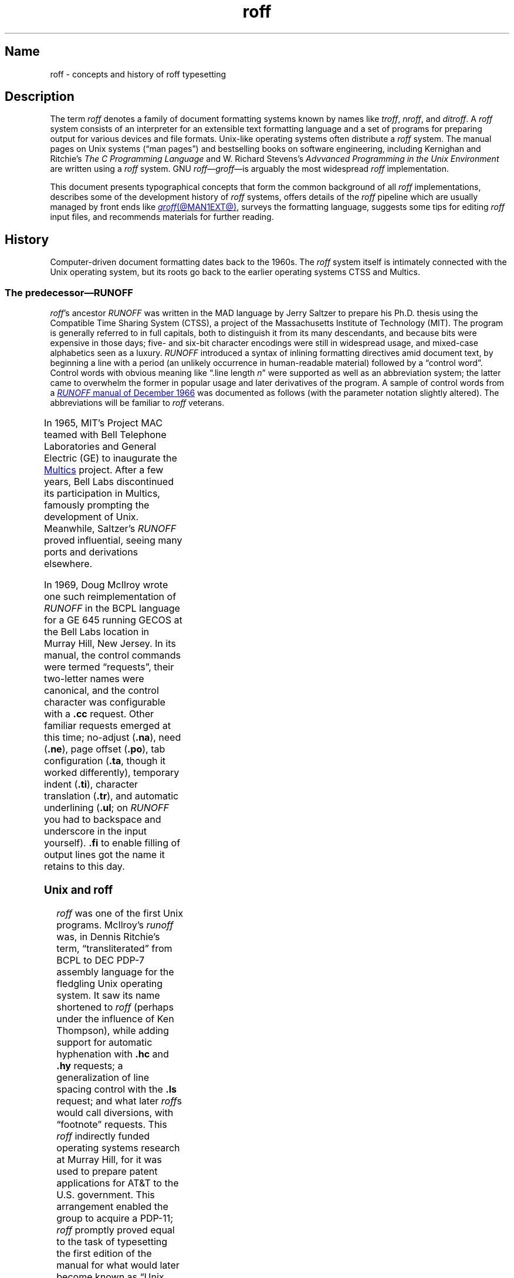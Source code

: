 '\" t
.TH roff @MAN7EXT@ "@MDATE@" "groff @VERSION@"
.SH Name
roff \- concepts and history of roff typesetting
.
.
.\" TODO: Synchronize this material with introductory section(s) of our
.\" Texinfo manual, and then keep it that way.
.
.\" ====================================================================
.\" Legal Terms
.\" ====================================================================
.\"
.\" Copyright (C) 2000-2020 Free Software Foundation, Inc.
.\"
.\" This file is part of groff, the GNU roff type-setting system.
.\"
.\" Permission is granted to copy, distribute and/or modify this
.\" document under the terms of the GNU Free Documentation License,
.\" Version 1.3 or any later version published by the Free Software
.\" Foundation; with no Invariant Sections, with no Front-Cover Texts,
.\" and with no Back-Cover Texts.
.\"
.\" A copy of the Free Documentation License is included as a file
.\" called FDL in the main directory of the groff source package.
.
.
.\" Save and disable compatibility mode (for, e.g., Solaris 10/11).
.do nr *groff_roff_7_man_C \n[.cp]
.cp 0
.
.
.\" ====================================================================
.SH Description
.\" ====================================================================
.
The term
.I roff
denotes a family of document formatting systems known by names like
.IR troff ,
.IR nroff ,
and
.IR ditroff .
.
A
.I roff
system consists of an interpreter for an extensible text formatting
language and a set of programs for preparing output for various devices
and file formats.
.
Unix-like operating systems often distribute a
.I roff
system.
.
The manual pages on Unix systems
(\[lq]man\~pages\[rq])
and bestselling books on software engineering,
including Kernighan and Ritchie's
.I The C Programming Language
and W.\& Richard Stevens's
.I Advvanced Programming in the Unix Environment
are written using a
.I roff
system.
.
GNU
.IR roff \[em] groff \[em]is
arguably the most widespread
.I roff
implementation.
.
.
.P
This document
presents typographical concepts that form the common background of all
.I roff
implementations,
describes some of the development history of
.I roff
systems,
offers details of the
.I roff
pipeline which are usually managed by front ends like
.MR groff @MAN1EXT@ ,
surveys the formatting language,
suggests some tips for editing
.I roff
input files,
and recommends materials for further reading.
.
.
.\" ====================================================================
.\"SH Concepts
.\" ====================================================================
.\"
.\" (text) baseline
.\" vertical spacing
.
.
.\" ====================================================================
.SH History
.\" ====================================================================
.
Computer-driven document formatting dates back to the 1960s.
.
The
.I roff
system itself is intimately connected with the Unix operating system,
but its roots go back to the earlier operating systems CTSS and Multics.
.
.
.\" ====================================================================
.SS "The predecessor\[em]\f[I]RUNOFF\f[]"
.\" ====================================================================
.
.IR roff 's
ancestor
.I RUNOFF
was written in the MAD language by Jerry Saltzer
to prepare his Ph.D.\& thesis using the Compatible Time Sharing System
(CTSS),
a project of the Massachusetts Institute of Technology (MIT).
.
The program is generally referred to in full capitals,
both to distinguish it from its many descendants,
and because bits were expensive in those days;
five- and six-bit character encodings were still in widespread usage,
and mixed-case alphabetics seen as a luxury.
.
.I RUNOFF
introduced a syntax of inlining formatting directives amid document
text,
by beginning a line with a period
(an unlikely occurrence in human-readable material)
followed by a \[lq]control word\[rq].
.
Control words with obvious meaning like \[lq].line length
.IR n \[rq]
were supported as well as an abbreviation system;
the latter came to overwhelm the former in popular usage and later
derivatives of the program.
.
A sample of control words from a
.UR http://\:web\:.mit\:.edu/\:Saltzer/\:www/\:publications/\:ctss/\:AH\
\:.9\:.01\:.html
.I RUNOFF
manual of December 1966
.UE
was documented as follows
(with the parameter notation slightly altered).
.
The abbreviations will be familiar to
.I roff
veterans.
.
.
.P
.ne 10v
.TS
center;
r l
rB l.
Abbreviation	Control word
\&.ad	.adjust
\&.bp	.begin page
\&.br	.break
\&.ce	.center
\&.in	.indent \f[I]n\f[]
\&.ll	.line length \f[I]n\f[]
\&.nf	.nofill
\&.pl	.paper length \f[I]n\f[]
\&.sp	.space [\f[I]n\f[]]
.TE
.
.
.P
In 1965,
MIT's Project MAC teamed with Bell Telephone Laboratories and General
Electric (GE) to inaugurate the
.UR http://\:www\:.multicians\:.org
Multics
.UE
project.
.
After a few years,
Bell Labs discontinued its participation in Multics,
famously prompting the development of Unix.
.
Meanwhile,
Saltzer's
.I RUNOFF
proved influential,
seeing many ports and derivations elsewhere.
.
.
.P
In 1969,
Doug McIlroy wrote one such reimplementation of
.I RUNOFF
in the BCPL language for a GE 645 running GECOS at the Bell Labs
location in Murray Hill,
New Jersey.
.
In its manual,
the control commands were termed \[lq]requests\[rq],
their two-letter names were canonical,
and the control character was configurable with a
.B .cc
request.
.
Other familiar requests emerged at this time;
no-adjust
.RB ( .na ),
need
.RB ( .ne ),
page offset
.RB ( .po ),
tab configuration
.RB ( .ta ,
though it worked differently),
temporary indent
.RB ( .ti ),
character translation
.RB ( .tr ),
and automatic underlining
.RB ( .ul ;
on
.I RUNOFF
you had to backspace and underscore in the input yourself).
.B .fi
to enable filling of output lines got the name it retains to this day.
.
.\" GBR can't find a source for this claim (of Bernd's).
.\"Multics
.\".I runoff
.\"added features such as the ability to do two-pass formatting;
.\"it became the main system for Multics documentation and text
.\"processing.
.
.
.\" ====================================================================
.SS "Unix and \f[I]roff\f[]"
.\" ====================================================================
.
.I roff
was one of the first Unix programs.
.
McIlroy's
.I runoff
was,
in Dennis Ritchie's term,
\[lq]transliterated\[rq] from BCPL to DEC PDP-7 assembly language
.\" see "The Evolution of the Unix Time-Sharing System", Ritchie, 1984
for the fledgling Unix operating system.
.
It saw its name shortened to
.I roff
(perhaps under the influence of Ken Thompson),
while adding support for automatic hyphenation with
.B .hc
and
.B .hy
requests;
a generalization of line spacing control with the
.B .ls
request;
and what later
.IR roff s
would call diversions,
with \[lq]footnote\[rq] requests.
.
This
.I roff
indirectly funded operating systems research at Murray Hill,
for it was used to prepare patent applications for AT&T to the U.S.\&
government.
.
This arrangement enabled the group to acquire a PDP-11;
.I roff
promptly proved equal to the task of typesetting the first edition of
the manual for what would later become known as \[lq]Unix
Version\~1\[rq], dated November 1971.
.
.
.P
Output from all of the foregoing programs was limited to line printers
and paper terminals such the IBM 2471
(based on the Selectric line of typewriters)
and the Teletype Corporation Model 37.
.
Proportionally-spaced type was unknown.
.
.
.\" ====================================================================
.SS "New \f[I]roff\f[] and Typesetter \f[I]roff\f[]"
.\" ====================================================================
.
The first years of Unix were spent in rapid evolution.
.
The practicalities of preparing standardized documents like patent
applications
(and Unix manual pages),
combined with McIlroy's enthusiasm for macro languages,
perhaps created an irresistible pressure to make
.I roff
extensible.
.
Joe Ossanna's
.IR nroff ,
literally a \[lq]new roff\[rq],
was the outlet for this pressure.
.
.\" nroff is listed in the table of contents of the Version 2 manual,
.\" but no man page is present.
By the time of Unix Version\~3
(February 1973)\[em]and still in PDP-11 assembly language\[em]it sported
a swath of features now considered essential to
.I roff
systems:
.
definition of macros
.RB ( .de ),
diversion of text thence
.RB ( .di ),
and removal thereof
.RB ( .rm );
.
trap planting
.RB ( .wh ;
\[lq]when\[rq])
and relocation
.RB ( .ch ;
\[lq]change\[rq]);
.
conditional processing
.RB ( .if );
.
and environments
.RB ( .ev ).
.
Incremental improvements included
.
assignment of the next page number
.RB ( .pn );
.
no-space mode
.RB ( .ns )
and restoration of vertical spacing
.RB ( .rs );
.
the saving
.RB ( .sv )
and output
.RB ( .os )
of vertical space;
.
specification of replacement characters for tabs
.RB ( .tc )
and leaders
.RB ( .lc );
.
configuration of the no-break control character
.RB ( .c2 );
.
shorthand to disable automatic hyphenation
.RB ( .nh );
.
a condensation of what were formerly six different requests for
configuration of page \[lq]titles\[rq]
(headers and footers)
into one
.RB ( .tl )
with a length controlled separately from the line length
.RB ( .lt );
.
automatic line numbering
.RB ( .nm );
.
interactive input
.RB ( .rd ),
which necessitated buffer-flushing
.RB ( .fl ),
and was made convenient with early program cessation
.RB ( .ex );
.
source file inclusion in its modern form
.RB ( .so ;
though
.I RUNOFF
had an \[lq].append\[rq] control word for a similar purpose)
and early advance to the next file argument
.RB ( .nx );
.
ignorable content
.RB ( .ig );
.
and programmable abort
.RB ( .ab ).
.
.
.P
Third Edition Unix also brought the
.MR pipe 2
system call,
the explosive growth of a componentized system based around it,
and a \[lq]filter model\[rq] that remains perceptible today.
.
Equally importantly,
the Bell Labs site in Murray Hill acquired a Graphic Systems C/A/T
phototypesetter,
and with it came the necessity of expanding the capabilities of a
.I roff
system to cope with proportionally-spaced type,
multiple type sizes,
and a variety of fonts.
.
Ossanna wrote a parallel implementation of
.I nroff
for the C/A/T,
dubbing it
.I troff
(for \[lq]typesetter roff\[rq]).
.
Unfortunately,
surviving documentation does not illustrate what requests were
implemented at this time for C/A/T support;
the
.MR troff 1 \" AT&T
man page in Fourth Edition Unix
(November 1973)
does not feature a request list, \" nor does Unix V6 troff(1) (1975)
unlike
.MR nroff 1 . \" AT&T
.
Apart from typesetter-driven features,
Unix Version\~4
.IR roff s
added string definitions
.RB ( .ds );
made the escape character configurable
.RB ( .ec );
and enabled the user to write diagnostics to the standard error stream
.RB ( .tm ).
.
Around 1974,
empowered with multiple type sizes,
italics,
and a symbol font specially commissioned by Bell Labs from
Graphic Systems,
Brian Kernighan and Lorinda Cherry implemented
.I eqn \" AT&T
for typesetting mathematics.
.
.
In the same year,
for Fifth Edition Unix,
Ossanna combined and reimplemented the two
.IR roff s
in C,
using preprocessor conditions of that language to generate both from a
single source tree.
.
.
.P
Ossanna documented the syntax of the input language to the
.I nroff
and
.I troff
programs in the \[lq]Troff User's Manual\[rq],
first published in 1976,
with further revisions as late as 1992 by Kernighan.
.
(The original version was entitled
\[lq]Nroff/Troff User's Manual\[rq],
which may partially explain why
.I roff
practitioners have tended to refer to it by its AT&T document
identifier,
\[lq]CSTR #54\[rq].)
.
Its final revision serves as the
.I de facto
specification of AT&T
.IR troff , \" AT&T
and all subsequent implementors of
.I roff
systems have done so in its shadow.
.
.
.P
A small and simple set of
.I roff
macros was first used for the manual pages of Unix Version\~4 and
persisted for two further releases,
but the first macro package to be formally described and installed was
.I ms
by Michael Lesk in Version\~6.
.
He also wrote a manual,
\[lq]Typing Documents on the Unix System\[rq],
describing
.I ms
and basic
.IR nroff / troff
usage,
updating it as the package accrued features.
.
Sixth Edition additionally saw the debut of the
.I tbl \" AT&T
preprocessor for formatting tables,
also by Lesk.
.
.
.P
For Unix Version\~7
(January 1979),
McIlroy designed,
implemented,
and documented the
.I man
macro package,
introducing most of the macros described in
.MR groff_man 7
today,
and edited volume 1 of the Version 7 manual using it.
.
Documents composed using
.I ms
featured in volume 2,
edited by Kernighan.
.
.
.P
Ossanna had passed away unexpectedly in 1977,
and after the release of Version 7,
with the C/A/T typesetter becoming supplanted by alternative devices
such as the Mergenthaler Linotron 202,
Kernighan undertook a revision and rewrite of
.I troff
to generalize its design.
.
To implement this revised architecture,
he developed the font and device description file formats and the
device-independent output format that remain in use today.
.
He described these novelties in the article
\[lq]A Typesetter-independent TROFF\[rq],
last revised in 1982,
and like the
.I troff
manual itself,
it is widely known by a shorthand,
\[lq]CSTR #97\[rq].
.\" Further entertaining reading can be found at:
.\" <https://www.cs.princeton.edu/~bwk/202/summer.reconstructed.pdf>.
.
.
.P
Kernighan's innovations prepared
.I troff
well for the introduction of the Adobe PostScript language in 1982 and a
vibrant market in laser printers with built-in interpreters for it.
.
An output driver for PostScript,
.IR dpost ,
was swiftly developed.
.
However,
due to AT&T software licensing practices,
Ossanna's
.IR troff ,
with its tight coupling to the capabilities of the C/A/T,
remained in parallel distribution with device-independent
.I troff
throughout the 1980s,
leading some developers to contrive translators for C/A/T-formatted
documents to other devices.
.
An example was
.I vtroff
for Versatec and Benson-Varian plotters.
.
Today,
however,
all actively maintained
.IR troff s
follow Kernighan's device-independent design.
.
.
.\" ====================================================================
.SS "\f[I]groff\f[]\[em]a free \f[I]roff\f[] from GNU"
.\" ====================================================================
.
The most important free
.I roff
project historically has been
.IR groff ,
the GNU implementation of
.IR troff ,
developed from scratch by James Clark starting in 1989 and distributed
under
.UR http://\:www\:.gnu\:.org/\:copyleft
copyleft
.UE
licenses,
ensuring to all the availability of source code and the freedom to
modify and redistribute it,
properties unprecedented in
.I roff
systems to that point.
.
.I groff
rapidly attracted contributors,
and has served as a complete replacement for almost all applications of
AT&T
.I troff
(exceptions include
.IR mv ,
a macro package for preparation of viewgraphs and slides,
and the
.I ideal
preprocessor for producing diagrams from a constraint-based language).
.
Beyond that,
it has added numerous features;
see
.MR groff_diff @MAN7EXT@ .
.
Since its inception and for at least the following three decades,
it has been used by practically all GNU/Linux and BSD operating systems.
.
.
.P
.I groff
continues to be developed,
is available for almost all operating systems in common use
(along with several obscure ones),
and it is free.
.
These factors make
.I groff
the
.I de facto
.I roff
standard today.
.
.
.\" ====================================================================
.SS "Heirloom Doctools \f[I]troff\f[]"
.\" ====================================================================
.\" XXX GBR leaves off here.
.
An alternative is
.UR https://\:github\:.com/\:n\-t\-roff/\:heirloom\-doctools
.I Gunnar Ritter's Heirloom roff project
.UE
project, started in 2005, which provides enhanced versions of the
various roff tools found in the OpenSolaris and Plan\~9 operating
systems, now available under free licenses.
.
You can get this package with the shell command:
.RS
.EX
\[Do] git clone https://github.com/n\-t\-roff/heirloom\-doctools
.EE
.RE
.
.
.P
Moreover, one finds there the
.UR https://\:github\:.com/\:n\-t\-roff/\:DWB3.3
.I Original Documenter's Workbench Release 3.3
.UE .
.
.
.\" ====================================================================
.SH "Using \f[I]roff\f[]"
.\" ====================================================================
.
Many people use
.I roff
frequently without knowing it.
.
When you read a system manual page
(man page),
it is often a
.I roff
working in the background to render it.
.
But using a
.I roff
explicitly isn't difficult.
.
.
.P
Some
.I roff
implementations provide wrapper programs that make it easy to use the
.I roff
system from the shell's command line.
.
These can be specific to a macro package,
like
.MR mmroff @MAN1EXT@ ,
or more general.
.
.MR groff @MAN1EXT@
provides command-line options sparing the user from constructing the
long,
order-dependent pipelines familiar to AT&T
.I troff
users.
.
Further,
a heuristic program,
.MR grog @MAN1EXT@ ,
is available to infer from a document's contents which
.I groff
arguments should be used to process it.
.
.
.\" ====================================================================
.SS "The \f[I]roff\f[] pipeline"
.\" ====================================================================
.
Each
.I roff
system consists of preprocessors,
one or more
.I roff
formatter programs,
and a set of output drivers
(or \[lq]device postprocessors\[rq]).
.
This arrangement is designed to take advantage of a landmark Unix
innovation in inter-process communication:
the pipe.
.
That is,
a series of programs termed a \[lq]pipeline\[rq] is called together
.\" in an indeterminate order :P
where the output of each program in the sequence is taken as the input
for the next program,
without (necessarily) passing through temporary files on a disk.
.
(On non-Unix systems,
pipelines may have to be simulated.)
.
.
.RS
.PP
.EX
.RI $\~ preproc1 \~\c
.BI <\~ input-file \~|\~ preproc2 \~|\~\c
.RB .\|.\|.\&\~ "| troff\~"\c
.BI [ option\~\c
.RB "\~.\|.\|.\&]\~" \[rs]
.BI "    |\~" output-driver \" 4 leading spaces
.EE
.RE
.
.
.P
Once all preprocessors have run,
they deliver a pure
.I roff
document to the formatter,
which in turn generates intermediate output that is fed into an output
driver for viewing,
printing,
or further processing.
.
.
.P
All of these parts use programming languages of their own;
each language is totally unrelated to the other parts.
.
Moreover,
.I roff
macro packages that are tailored for special purposes can be included.
.
.
.P
Most
.I roff
input files use the macros of a document formatting package,
intermixed with instructions for one or more preprocessors,
seasoned with escape sequences and requests directly from the
.I roff
language.
.
Some documents are simpler still,
since their formatting packages discourage direct use of
.I roff
requests;
man pages are a prominent example.
.
The full power of the
.I roff
formatting language is seldom needed by users;
only programmers of macro packages need a substantial command of it.
.
.
.
.\" ====================================================================
.SS Preprocessors
.\" ====================================================================
.
A
.I roff
preprocessor is any program that generates output that syntactically
obeys the rules of the
.I roff
formatting language.
.
Each preprocessor defines a language of its own that is translated
into
.I roff
code when run through the preprocessor program.
.
Parts written in these languages may be included within a
.I roff
document; they are identified by special
.I roff
requests or macros.
.
Each document that is enhanced by preprocessor code must be run
through all corresponding preprocessors before it is fed into the
actual
.I roff
formatter program, for the formatter just ignores all alien code.
.
The preprocessor programs extract and transform only the document
parts that are determined for them.
.
.
.P
There are a lot of free and commercial
.I roff
preprocessors.
.
Some of them aren't available on each system, but there is a small
set of preprocessors that are considered as an integral part of each
.I roff
system.
.
The classical preprocessors are
.
.RS
.TS
tab (@);
lb l.
tbl@for tables.
eqn@for mathematical formulae.
pic@for drawing diagrams.
refer@for bibliographic references.
soelim@for including macro files from standard locations.
chem@for drawing chemical formul\[ae].
.TE
.RE
.
.
.P
Other known preprocessors that are not available on all systems
include
.
.RS
.TS
tab (@);
lb l.
grap@for constructing graphical elements.
grn@for including \fBgremlin\fR(1) pictures.
.TE
.RE
.
.
.\" ====================================================================
.SS "Formatter programs"
.\" ====================================================================
.
In the context of
.I roff
systems,
the formatter is the program that parses documents written in the
.I roff
language.
.
It generates intermediate output,
which is intended to be fed into an output driver
(also known as a device postprocessor),
the identity of which must be known prior to processing.
.
The documents must already have been run through all necessary
preprocessors to render correctly.
.
.
.P
The output produced by a
.I roff
formatter is represented in another language,
termed the \[lq]intermediate output format\[rq].
.
As noted in section \[lq]History\[rq] above,
this language was first specified in CSTR\~#97;
GNU extensions to it are documented in
.MR groff_out @MAN5EXT@ .
.
Intermediate output is in specialized in its parameters,
but not its syntax,
for the output driver used;
the format is
.RI device- independent ,
but not
.RI device- agnostic .
.
.
.P
The formatter is the heart of the
.I roff
system.
.
AT&T
had two formatters:
.I nroff
for terminals,
and
.I troff
for typesetters.
.
.
.P
Often,
the name
.I troff
is used as a general term to refer to both formatters.
.
When speaking that generally,
.I groff
documentation prefers the term
.RI \[lq] roff \[rq].
.
.
.\" ====================================================================
.SS "Devices and output drivers"
.\" ====================================================================
.
To a
.I roff
system,
a
.I device
is a hardware interface like a printer,
a text or graphical terminal,
or a standardized file format that unrelated software can interpret.
.
.
.P
A
.I roff
output driver is a program that parses the device-independent
intermediate output format of
.I troff
and produces instructions specific to the device or file format it
supports.
.
.
.P
The names of the devices and their driver programs are not standardized.
.
Technologies change;
the devices used for document preparation have greatly changed since
CSTR\~#54 was first written in the 1970s.
.
Such hardware is no longer used in production environments,
and device capabilities
(including resolution,
color drawing,
and font repertoire)
have tended to increase.
.
The PostScript output driver
.MR dpost 1
from an AT&T
.I troff
of 1980s vintage had a resolution of 720 units per inch,
whereas
.IR groff 's
.MR grops @MAN1EXT@
uses 72 000.
.
.
.\".P
.\"Today the operating systems provide device drivers for most
.\"printer-like hardware, so it isn't necessary to write a special
.\"hardware postprocessor for each printer.
.\" XXX?  No they don't.  Instead printers interpret PS or PDF directly.
.\" With a TCP/IP protocol stack and an HTTP server to accept POSTed
.\" documents for printing.
.
.
.\" ====================================================================
.SH "\f[I]roff\f[] programming"
.\" ====================================================================
.
Documents using
.I roff
are normal text files interleaved with
.I roff
formatting elements.
.
.I roff
languages are powerful enough to support arbitrary computation and
supply facilities that encourage their extension.
.
The primary such facility is macro definition;
with this feature,
macro packages have been developed that are tailored for particular
applications.
.
.
.\" ====================================================================
.SS "Macro packages"
.\" ====================================================================
.
Macro packages can have a much smaller vocabulary than
.I roff
itself;
this trait combined with their domain-specific nature can make them easy
to acquire and master.
.
The macro definitions of a package are typically kept in a file called
.IB name .tmac
(historically,
.BI tmac. name\/\c\" Italic correction comes before \c !
).
.
All tmac files are stored in one or more directories at standardized
positions.
.
Details on the naming of macro packages and their placement is found
in
.MR groff_tmac @MAN5EXT@ .
.
.
.P
A macro package anticipated for use in a document can be delcared to
the formatter by the command-line option
.BR \-m ;
see
.MR @g@troff @MAN1EXT@ .
.
It can alternatively be specified within a document using the file
inclusion requests of the
.I roff
language; see
.MR groff @MAN7EXT@ .
.
.
.P
Well-known macro packages include
.I man
for traditional man pages and
.I mdoc
for BSD-style manual pages.
.
Macro packages for typesetting books,
articles,
and letters include
.I ms
(from \[lq]manuscript macros\[rq]),
.I me
(named by a system administrator from the first name of its creator,
Eric Allman),
.I mm
(from \[lq]memorandum macros\[rq]),
and
.IR mom ,
a punningly-named package exercising many
.I groff
extensions.
.
.
.\" ====================================================================
.SS "The \f[I]roff\f[] formatting language"
.\" ====================================================================
.
The canonical reference for the AT&T
.I troff
language is Ossanna's \[lq]Troff User's Manual\[rq],
CSTR\~#54,
in its 1992 revision by Kernighan.
.
.I roff
languages provide requests,
escape sequences,
macro definition facilities,
string variables,
registers for storage of numbers or dimensions,
and control of execution flow.
.
The theoretically-minded will observe that a
.I roff
is not a mere markup language,
but Turing-complete,
and would be even stripped of its macro-definition facility.
.
It has storage
(registers);
it can perform tests
(as in conditional expressions like
.RB \[lq] "(\[rs]n[i] >= 1)" \[rq]);
and it can jump or branch using the
.B .if
request.
.
.
.P
.I Requests
and
.I escape sequences
are instructions,
predefined parts of the language,
that perform formatting operations or otherwise change the state of the
parser.
.
The user can define their own request-like elements by composing
together text,
requests,
and escape sequences
.IR "ad libitum" .
.
.
A document writer will not
(usually)
note any difference in usage for requests or macros;
both are written on a line on their own starting with a dot.
.
However,
there is a distinction;
requests take either a fixed number of arguments
(sometimes zero),
silently ignoring any excess,
or consume the rest of the input line,
whereas macros can take a variable number of arguments.
.
Since arguments are separated by spaces,
macros require a means of embedding a space in an argument;
in other words,
of quoting it.
.
This then demands a mechanism of embedding the quoting character itself,
in case
.I it
is needed literally in a macro argument.
.
AT&T
.I troff
had complex rules involving the placement and repetition of the double
quote to achieve both aims.
.
.I groff
cuts this knot by supporting a special character escape sequence for the
double quote,
.RB \[lq] \[rs][dq] \[rq] ,
which never performs quoting in the typesetting language,
but is simply a glyph,
.RB \[oq] \[dq] \[cq].
.
.
.P
.I Escape sequences
start with a backslash,
.RB \[lq] \[rs] \[rq].
.
They can appear almost anywhere,
even in the midst of text on a line,
and implement various features,
including the insertion of special characters with
.RB \[lq] \[rs]( \[rq]
or
.RB \[lq] \[rs][] \[rq],
break suppression at input line endings with
.RB \[lq] \[rs]c \[rq],
font changes with
.RB \[lq] \[rs]f \[rq],
type size changes with
.RB \[lq] \[rs]s \[rq],
in-line comments with
.RB \[lq] \[rs]\[dq] \[rq],
and many others.
.
.
.P
.I Strings
are variables that can store a string.
.
A string is stored by the
.B .ds
request.
.
The stored string can be retrieved later by the
.B \[rs]*
escape sequence.
.
.
.P
.I Registers
store numbers and sizes.
.
A register can be set with the request
.B .nr
and its value can be retrieved by the escape sequence
.BR "\[rs]n" .
.
.
.\" ====================================================================
.SH "File name extensions"
.\" ====================================================================
.
Manual pages
(man\~pages)
take the section number as a file name extension,
e.g.,
the file name for this document is
.IR roff.7 ,
i.e., it is kept in section\~7
of the man pages.
.
.
.P
The classical macro packages take the package name as an extension,
e.g.,
.RI file .me
for a document using the
.I me
macro package,
.RI file .mm
for
.IR mm ,
.RI file .ms
for
.IR ms ,
.RI file .pic
for
.I pic
files,
and so on.
.
.
.P
There is no general naming scheme for
.I roff
documents,
though
.RI file .t
for \[lq]troff file\[rq] is seen now and then.
.
.
.P
File name extensions can be handy in conjunction with the
.MR less 1
pager.
.
It provides the possibility to feed all input into a command-line pipe
that is specified in the shell environment variable
.IR LESSOPEN .
.
This process is not well documented,
so here is an example.
.
.RS
.P
.EX
LESSOPEN=\[aq]|lesspipe %s\[aq]
.EE
.RE
.
.
.P
where
.I lesspipe
is either a system-supplied command or a shell script of your own.
.
.
.P
See
.MR groff_filenames @MAN5EXT@
for more on file name extensions.
.
.
.\" BEGIN Keep parallel with groff.texi node "Input Conventions".
.\" ====================================================================
.SH "Input Conventions"
.\" ====================================================================
.
Since
.I \%@g@troff
fills text automatically,
it is common practice in
.I roff
languages to not attempt careful visual composition of text in input
files:
it is the esthetic appeal of the formatted output that matters.
.
Therefore,
.I roff
input should be arranged such that it is easy for authors and
maintainers to compose and develop the document,
understand the syntax of
.I roff
requests,
macro calls,
and preprocessor languages used,
and predict the behavior of the
formatter.
.
Several traditions have accrued in service of these goals.
.
.
.IP \[bu]
Break input lines after sentence-ending punctuation to ease their
recognition.
.\" Texinfo: (@pxref{Sentences}).
It is frequently convenient to break after colons and semicolons as
well,
as these typically precede independent clauses.
.
Consider breaking after commas;
they often occur in lists that become easy to scan when itemized by
line,
or constitute supplements to the sentence that are added,
deleted,
or updated to clarify it.
.
Parenthetical and quoted phrases are also good candidates for placement
on input lines by themselves.
.
In filled text,
spaces and newlines are interchangeable;
place breaks where it aids your purpose.
.
.
.IP \[bu]
Set your text editor's line length to 72 characters or fewer;
see the subsections below.
.\" Texinfo:
.\" @footnote{Emacs: @code{fill-column: 72}; Vim: @code{textwidth=72}}
.
This limit,
combined with the previous advice regarding breaking around punctuation,
makes it less common that an input line will wrap in your text editor,
and thus will help you perceive excessively long constructions in your
text.
.
Recall that natural languages originate in speech,
not writing,
and that punctuation is correlated with pauses for breathing and changes
in prosody.
.
.
.IP \[bu]
Use
.B \[rs]&
after
.RB \[lq] !\& \[rq],
.RB \[lq] ?\& \[rq],
and
.RB \[lq] .\& \[rq]
if they are followed by space,
tab,
or newline characters and don't end a sentence.
.
.
.IP \[bu]
In filled text lines,
use
.B \[rs]&
before
.RB \[lq] .\& \[rq]
and
.RB \[lq] \[aq] \[rq]
if they are preceded by space,
so that reflowing the input doesn't turn them into control lines.
.
.
.IP \[bu]
Do not attempt to format the input in a WYSIWYG manner
(i.e.,
don't try using spaces to get proper indentation or align columns of a
table).
.
.
.IP \[bu]
Comment your document.
.
It is never too soon to apply comments to record information of use to
future document maintainers
(including your future self).
.\" Texinfo: We thus introduce another escape sequence, @code{\"}, which
The
.B \[rs]\[dq]
escape sequence
causes
.I \%@g@troff
to ignore the remainder of the input line.
.
.
.IP \[bu]
Use the empty request\[em]a control character followed immediately by a
newline\[em]to visually manage separation of material in input files.
.
Many of the
.I groff
project's own documents use an empty request between sentences,
after macro definitions,
and where a break is expected,
and two empty requests between paragraphs or other requests or macro
calls that will introduce vertical space into the document.
.
You can combine the empty request with the comment escape sequence to
include whole-line comments in your document,
and even \[lq]comment out\[rq] sections of it.
.
.
.P
.\" Texinfo: We conclude this section with an example
An example sufficiently long to illustrate most of the above suggestions
in practice follows.
.
.\" Texinfo: For the purpose of fitting the example between the margins
.\" of this manual with the font used for its typeset version,
.\" we have shortened the input line length to 56
.\" columns.
.\" Texinfo: As before,
.
An arrow \[->] indicates a tab character.
.
.
.P
.RS
.EX
\&.\[rs]"   nroff this_file.roff | less
\&.\[rs]"   groff -T ps this_file.roff > this_file.ps
\[->]The theory of relativity is intimately connected with
the theory of space and time.
\&.
I shall therefore begin with a brief investigation of
the origin of our ideas of space and time,
although in doing so I know that I introduce a
controversial subject.  \[rs]" remainder of paragraph elided
\&.
\&.
\&
\[->]The experiences of an individual appear to us arranged
in a series of events;
in this series the single events which we remember
appear to be ordered according to the criterion of
\[rs][lq]earlier\[rs][rq] and \[rs][lq]later\[rs][rq], \[rs]" punct \
swapped
which cannot be analysed further.
\&.
There exists,
therefore,
for the individual,
an I-time,
or subjective time.
\&.
This itself is not measurable.
\&.
I can,
indeed,
associate numbers with the events,
in such a way that the greater number is associated with
the later event than with an earlier one;
but the nature of this association may be quite
arbitrary.
\&.
This association I can define by means of a clock by
comparing the order of events furnished by the clock
with the order of a given series of events.
\&.
We understand by a clock something which provides a
series of events which can be counted,
and which has other properties of which we shall speak
later.
\&.\[rs]" Albert Einstein, _The Meaning of Relativity_, 1922
.EE
.RE
.\" END Keep parallel with groff.texi node "Device and Font Files".
.
.
.\" ====================================================================
.SS "Editing with Emacs"
.\" ====================================================================
.
Official GNU doctrine holds that the best program for editing a
.I roff
document is Emacs; see
.MR emacs 1 .
.
It provides an
.I nroff
major mode that is suitable for all kinds of
.I roff
dialects.
.
This mode can be activated by the following methods.
.
.
.P
When editing a file within Emacs the mode can be changed by typing
.RI \[lq] M-x
.BR nroff\-mode \[rq],
where
.I M-x
means to hold down the meta key
(often labelled \[lq]Alt\[rq])
while pressing and releasing the \[lq]x\[rq] key.
.\" Why is this sort of thing not in intro(1)?
.
.
.P
It is also possible to have the mode automatically selected when a
.I roff
file is loaded into the editor.
.
.
.IP \(bu
The most general method is to include file-local variables at the end of
the file;
we can also configure the fill column this way.
.
.
.RS
.IP
.EX
\&.\[rs]" Local Variables:
\&.\[rs]" fill-column: 72
\&.\[rs]" mode: nroff
\&.\[rs]" End:
.EE
.RE
.
.IP \(bu
Certain file name extensions,
such as those commonly used by man pages,
trigger the automatic activation of the
.I nroff
mode.
.
.
.IP \(bu
Technically,
having the sequence
.
.
.RS
.IP
.EX
\&.\[rs]" \%\-*\- nroff \-*\-
.EE
.RE
.
.
.IP
in the first line of a file will cause Emacs to enter the
.I nroff
major mode when it is loaded into the buffer.
.
Unfortunately,
some implementations of the
.MR man 1
program are confused by this practice,
so we discourage it.
.
.
.\" ====================================================================
.SS "Editing with Vim"
.\" ====================================================================
.
.\" TODO: elvis, vile.  Nvi does not support highlighting at all, and
.\" gedit does but has no rules for roff yet.  Other editors TBD.
Other editors provide support for
.IR roff -style
files too,
such as
.MR vim 1 ,
an extension of the
.MR vi 1
program.
.
Vim's highlighting can be made to recognize
.I roff
files by setting the
.I filetype
option in a Vim
.IR modeline .
.
For this feature to work,
your copy of
.I vim
must be built with support for,
and configured to enable,
several features;
consult the editor's online help topics
\[lq]auto\-setting\[rq],
\[lq]filetype\[rq],
and \[lq]syntax\[rq].
.
Then put the following at the end of your
.I roff
files,
after any Emacs configuration:
.\" ...because Emacs pattern-matches against 3000 bytes from the end of
.\" the buffer [or until hitting a 0x0C (FF, form-feed control)] for
.\" "Local Variables:", but Vim only checks as many lines as its
.\" 'modelines' variable tells it to.  A common default is "5", but
.\" Emacs settings can be longer than that.
.
.
.RS
.IP
.EX
\&.\[rs]" vim: set filetype=groff textwidth=72:
.EE
.RE
.
.
.P
Replace \[lq]groff\[rq] in the above with \[lq]nroff\[rq] if you want
highlighing that does
.I not
recognize many of the GNU extensions to
.IR roff ,
such as request,
register,
and string names longer than two characters.
.
.
.\" ====================================================================
.SH Authors
.\" ====================================================================
.
This document was written by
.MT groff\-bernd\:.warken\-72@\:web\:.de
Bernd Warken
.ME ,
with the sections \[lq]History\[rq] and \[lq]Input Conventions\[rq]
mostly written by
.MT g.branden\:.robinson@\:gmail\:.com
G.\& Branden Robinson
.ME .
.
.
.\" ====================================================================
.SH "See also"
.\" ====================================================================
.
There is a lot of documentation about
.IR roff .
.
The original papers describing AT&T
.I troff
are still available,
and all aspects of
.I groff
are documented in great detail.
.
.
.\" ====================================================================
.SS "Internet sites"
.\" ====================================================================
.
.P
.UR https://\:github\:.com/\:larrykollar/\:Unix\-Text\-Processing
.I Unix Text Processing
.UE ,
by Dale Dougherty and Tim O'Reilly,
1987,
Hayden Books.
.
This well-regarded text from 1987 brings the reader from a state of no
knowledge of Unix or text editing
(if necessary)
to sophisticated computer-aided typesetting.
.
It has been placed under a free software license by its authors and
updated by a team of
.I groff
contributors and enthusiasts.
.
.
.P
.UR http://\:manpages\:.bsd\:.lv/\:history\:.html
\[lq]History of Unix Manpages\[rq]
.UE ,
an online article maintained by the mdocml project,
provides an overview of
.I roff
development from Salzer's
.I RUNOFF
to 2008,
with links to original documentation and recollections of the authors
and their contemporaries.
.
.
.P
.UR http://\:www\:.troff\:.org/
troff.org
.UE ,
Ralph Corderoy's
.I troff
site,
provides an overview and pointers to much historical
.I roff
information.
.
.
.P
.UR http://\:www\:.multicians\:.org/
Multicians
.UE ,
a site by Multics enthusiasts,
contains a lot of information on the MIT projects CTSS and Multics,
including
.IR RUNOFF ;
it is especially useful for its glossary and the many links to
historical documents.
.
.
.P
.UR http://\:www\:.tuhs\:.org/\:Archive/
The Unix Archive
.UE ,
curated by the Unix Heritage Society,
provides the source code and some binaries of historical Unices
(including the source code of some versions of
.I troff
and its documentation)
contributed by their copyright holders.
.
.
.P
.UR http://\:web\:.mit\:.edu/\:Saltzer/\:www/\:publications/\
\:pubs\:.html
Jerry Saltzer's home page
.UE
stores some documents using the original
.I RUNOFF
formatting language.
.
.
.P
.UR http://\:www\:.gnu\:.org/\:software/\:groff
.I groff
.UE ,
GNU
.IR roff 's
web site,
provides convenient access to
.IR groff 's
source code repository,
bug tracker,
and mailing lists
(including archives and the subscription interface).
.
.
.\" ====================================================================
.SS "Historical \f[I]roff\f[] documentation"
.\" ====================================================================
.
Many AT&T
.I troff
documents are available online,
and can be found at Ralph Corderoy's site
(see above)
or via Internet search.
.
.
.P
Of foremost significance are two mentioned in section \[lq]History\[rq]
above,
describing the language and its device-independent implementation,
respectively.
.
.
.P
\[lq]Troff User's Manual\[rq]
by Joseph F.\& Ossanna,
1976
(revised by Brian W.\& Kernighan,
1992),
AT&T Bell Laboratories Computing Science Technical Report No.\& 54.
.
.
.P
\[lq]A Typesetter-independent TROFF\[rq]
by Brian W.\& Kernighan,
1982,
AT&T Bell Laboratories Computing Science Technical Report No.\& 97.
.
.
.P
You can obtain many relevant Bell Labs papers in PDF from
.UR https://\:github\:.com/\:bwarken/\:roff_classical\:.git
Bernd Warken's
\[lq]roff classical\[rq]
GitHub repository
.UE .
.
.
.\" ====================================================================
.SS "Manual pages"
.\" ====================================================================
.
As a system of multiple components,
a
.I roff
system potentially has many man pages,
each describing an aspect of it.
.
Unfortunately,
there is no general naming scheme for the documentation among the
different
.I roff
implementations.
.
.
.P
For GNU
.IR roff ,
the
.MR groff @MAN1EXT@
man page offers a survey of all the documentation distributed with the
system.
.
.
.P
With other
.IR roff s,
you are on your own,
but
.MR troff 1 \" foreign troff
might be a good starting point.
.
.
.\" Restore compatibility mode (for, e.g., Solaris 10/11).
.cp \n[*groff_roff_7_man_C]
.do rr *groff_roff_7_man_C
.
.
.\" Local Variables:
.\" fill-column: 72
.\" mode: nroff
.\" End:
.\" vim: set filetype=groff textwidth=72:
